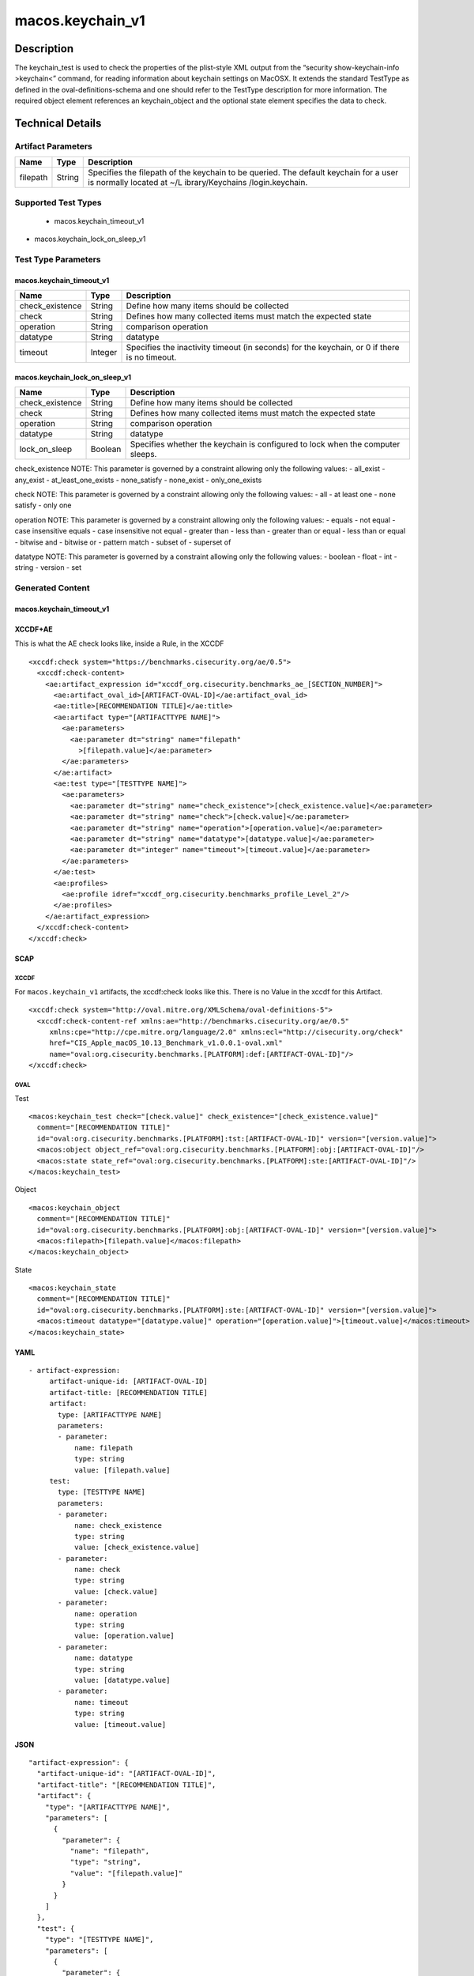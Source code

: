 macos.keychain_v1
=================

Description
-----------

The keychain_test is used to check the properties of the plist-style XML
output from the “security show-keychain-info >keychain<” command, for
reading information about keychain settings on MacOSX. It extends the
standard TestType as defined in the oval-definitions-schema and one
should refer to the TestType description for more information. The
required object element references an keychain_object and the optional
state element specifies the data to check.

Technical Details
-----------------

Artifact Parameters
~~~~~~~~~~~~~~~~~~~

+-------------------------------------+-------------+------------------+
| Name                                | Type        | Description      |
+=====================================+=============+==================+
| filepath                            | String      | Specifies the    |
|                                     |             | filepath of the  |
|                                     |             | keychain to be   |
|                                     |             | queried. The     |
|                                     |             | default keychain |
|                                     |             | for a user is    |
|                                     |             | normally located |
|                                     |             | at               |
|                                     |             | ~/L              |
|                                     |             | ibrary/Keychains |
|                                     |             | /login.keychain. |
+-------------------------------------+-------------+------------------+

Supported Test Types
~~~~~~~~~~~~~~~~~~~~

  - macos.keychain_timeout_v1
- macos.keychain_lock_on_sleep_v1

Test Type Parameters
~~~~~~~~~~~~~~~~~~~~

macos.keychain_timeout_v1
^^^^^^^^^^^^^^^^^^^^^^^^^

+-------------------------------------+-------------+------------------+
| Name                                | Type        | Description      |
+=====================================+=============+==================+
| check_existence                     | String      | Define how many  |
|                                     |             | items should be  |
|                                     |             | collected        |
+-------------------------------------+-------------+------------------+
| check                               | String      | Defines how many |
|                                     |             | collected items  |
|                                     |             | must match the   |
|                                     |             | expected state   |
+-------------------------------------+-------------+------------------+
| operation                           | String      | comparison       |
|                                     |             | operation        |
+-------------------------------------+-------------+------------------+
| datatype                            | String      | datatype         |
+-------------------------------------+-------------+------------------+
| timeout                             | Integer     | Specifies the    |
|                                     |             | inactivity       |
|                                     |             | timeout (in      |
|                                     |             | seconds) for the |
|                                     |             | keychain, or 0   |
|                                     |             | if there is no   |
|                                     |             | timeout.         |
+-------------------------------------+-------------+------------------+

macos.keychain_lock_on_sleep_v1
^^^^^^^^^^^^^^^^^^^^^^^^^^^^^^^

+-------------------------------------+-------------+------------------+
| Name                                | Type        | Description      |
+=====================================+=============+==================+
| check_existence                     | String      | Define how many  |
|                                     |             | items should be  |
|                                     |             | collected        |
+-------------------------------------+-------------+------------------+
| check                               | String      | Defines how many |
|                                     |             | collected items  |
|                                     |             | must match the   |
|                                     |             | expected state   |
+-------------------------------------+-------------+------------------+
| operation                           | String      | comparison       |
|                                     |             | operation        |
+-------------------------------------+-------------+------------------+
| datatype                            | String      | datatype         |
+-------------------------------------+-------------+------------------+
| lock_on_sleep                       | Boolean     | Specifies        |
|                                     |             | whether the      |
|                                     |             | keychain is      |
|                                     |             | configured to    |
|                                     |             | lock when the    |
|                                     |             | computer sleeps. |
+-------------------------------------+-------------+------------------+

check_existence NOTE: This parameter is governed by a constraint
allowing only the following values: - all_exist - any_exist -
at_least_one_exists - none_satisfy - none_exist - only_one_exists

check NOTE: This parameter is governed by a constraint allowing only the
following values: - all - at least one - none satisfy - only one

operation NOTE: This parameter is governed by a constraint allowing only
the following values: - equals - not equal - case insensitive equals -
case insensitive not equal - greater than - less than - greater than or
equal - less than or equal - bitwise and - bitwise or - pattern match -
subset of - superset of

datatype NOTE: This parameter is governed by a constraint allowing only
the following values: - boolean - float - int - string - version - set

Generated Content
~~~~~~~~~~~~~~~~~

macos.keychain_timeout_v1
^^^^^^^^^^^^^^^^^^^^^^^^^

XCCDF+AE
^^^^^^^^

This is what the AE check looks like, inside a Rule, in the XCCDF

::

   <xccdf:check system="https://benchmarks.cisecurity.org/ae/0.5">
     <xccdf:check-content>
       <ae:artifact_expression id="xccdf_org.cisecurity.benchmarks_ae_[SECTION_NUMBER]">
         <ae:artifact_oval_id>[ARTIFACT-OVAL-ID]</ae:artifact_oval_id>
         <ae:title>[RECOMMENDATION TITLE]</ae:title>
         <ae:artifact type="[ARTIFACTTYPE NAME]">
           <ae:parameters>
             <ae:parameter dt="string" name="filepath"
               >[filepath.value]</ae:parameter>
           </ae:parameters>
         </ae:artifact>
         <ae:test type="[TESTTYPE NAME]">
           <ae:parameters>
             <ae:parameter dt="string" name="check_existence">[check_existence.value]</ae:parameter>
             <ae:parameter dt="string" name="check">[check.value]</ae:parameter>
             <ae:parameter dt="string" name="operation">[operation.value]</ae:parameter>
             <ae:parameter dt="string" name="datatype">[datatype.value]</ae:parameter>
             <ae:parameter dt="integer" name="timeout">[timeout.value]</ae:parameter>
           </ae:parameters>
         </ae:test>
         <ae:profiles>
           <ae:profile idref="xccdf_org.cisecurity.benchmarks_profile_Level_2"/>
         </ae:profiles>
       </ae:artifact_expression>
     </xccdf:check-content>
   </xccdf:check>

SCAP
^^^^

XCCDF
'''''

For ``macos.keychain_v1`` artifacts, the xccdf:check looks like this. There is no Value in the xccdf for this Artifact.

::

   <xccdf:check system="http://oval.mitre.org/XMLSchema/oval-definitions-5">
     <xccdf:check-content-ref xmlns:ae="http://benchmarks.cisecurity.org/ae/0.5"
        xmlns:cpe="http://cpe.mitre.org/language/2.0" xmlns:ecl="http://cisecurity.org/check"
        href="CIS_Apple_macOS_10.13_Benchmark_v1.0.0.1-oval.xml"
        name="oval:org.cisecurity.benchmarks.[PLATFORM]:def:[ARTIFACT-OVAL-ID]"/>
   </xccdf:check>

OVAL
''''

Test

::

   <macos:keychain_test check="[check.value]" check_existence="[check_existence.value]"
     comment="[RECOMMENDATION TITLE]"
     id="oval:org.cisecurity.benchmarks.[PLATFORM]:tst:[ARTIFACT-OVAL-ID]" version="[version.value]">
     <macos:object object_ref="oval:org.cisecurity.benchmarks.[PLATFORM]:obj:[ARTIFACT-OVAL-ID]"/>
     <macos:state state_ref="oval:org.cisecurity.benchmarks.[PLATFORM]:ste:[ARTIFACT-OVAL-ID]"/>
   </macos:keychain_test>

Object

::

   <macos:keychain_object
     comment="[RECOMMENDATION TITLE]"
     id="oval:org.cisecurity.benchmarks.[PLATFORM]:obj:[ARTIFACT-OVAL-ID]" version="[version.value]">
     <macos:filepath>[filepath.value]</macos:filepath>
   </macos:keychain_object>

State

::

   <macos:keychain_state
     comment="[RECOMMENDATION TITLE]"
     id="oval:org.cisecurity.benchmarks.[PLATFORM]:ste:[ARTIFACT-OVAL-ID]" version="[version.value]">
     <macos:timeout datatype="[datatype.value]" operation="[operation.value]">[timeout.value]</macos:timeout>
   </macos:keychain_state>

YAML
^^^^

::

  - artifact-expression:
       artifact-unique-id: [ARTIFACT-OVAL-ID]
       artifact-title: [RECOMMENDATION TITLE]
       artifact:
         type: [ARTIFACTTYPE NAME]
         parameters:
         - parameter: 
             name: filepath
             type: string
             value: [filepath.value]
       test:
         type: [TESTTYPE NAME]
         parameters:
         - parameter:
             name: check_existence
             type: string
             value: [check_existence.value]
         - parameter: 
             name: check
             type: string
             value: [check.value]
         - parameter:
             name: operation
             type: string
             value: [operation.value]
         - parameter: 
             name: datatype
             type: string
             value: [datatype.value]  
         - parameter: 
             name: timeout
             type: string
             value: [timeout.value]  

JSON
^^^^

::

   "artifact-expression": {
     "artifact-unique-id": "[ARTIFACT-OVAL-ID]",
     "artifact-title": "[RECOMMENDATION TITLE]",
     "artifact": {
       "type": "[ARTIFACTTYPE NAME]",
       "parameters": [
         {
           "parameter": {
             "name": "filepath",
             "type": "string",
             "value": "[filepath.value]"
           }
         }
       ]
     },
     "test": {
       "type": "[TESTTYPE NAME]",
       "parameters": [
         {
           "parameter": {
             "name": "check_existence",
             "type": "string",
             "value": "[check_existence.value]"
           }
         },
         {
           "parameter": {
             "name": "check",
             "type": "string",
             "value": "[check.value]"
           }
         },
         {
           "parameter": {
             "name": "operation",
             "type": "string",
             "value": "[operation.value]"
           }
         },
         {
           "parameter": {
             "name": "datetype",
             "type": "string",
             "value": "[datatype.value]"
           }
         },
         {
           "parameter": {
             "name": "timeout",
             "type": "string",
             "value": "[timeout.value]"
           }
         }
       ]
     }
   }

Generated Content
~~~~~~~~~~~~~~~~~

macos.keychain_lock_on_sleep_v1
^^^^^^^^^^^^^^^^^^^^^^^^^^^^^^^

XCCDF+AE
^^^^^^^^

This is what the AE check looks like, inside a Rule, in the XCCDF

::

   <xccdf:check system="https://benchmarks.cisecurity.org/ae/0.5">
     <xccdf:check-content>
       <ae:artifact_expression id="xccdf_org.cisecurity.benchmarks_ae_[SECTION_NUMBER]">
         <ae:artifact_oval_id>[ARTIFACT-OVAL-ID]</ae:artifact_oval_id>
         <ae:title>[RECOMMENDATION TITLE]</ae:title>
         <ae:artifact type="[ARTIFACTTYPE NAME]">
           <ae:parameters>
             <ae:parameter dt="string" name="filepath"
               >[filepath.value]</ae:parameter>
           </ae:parameters>
         </ae:artifact>
         <ae:test type="[TESTTYPE NAME]">
           <ae:parameters>
             <ae:parameter dt="string" name="check_existence">[check_existence.value]</ae:parameter>
             <ae:parameter dt="string" name="check">[check.value]</ae:parameter>
             <ae:parameter dt="string" name="operation">[operation.value]</ae:parameter>
             <ae:parameter dt="string" name="datatype">[datatype.value]</ae:parameter>
             <ae:parameter dt="integer" name="lock_on_sleep">[lock_on_sleep.value]</ae:parameter>
           </ae:parameters>
         </ae:test>
         <ae:profiles>
           <ae:profile idref="xccdf_org.cisecurity.benchmarks_profile_Level_2"/>
         </ae:profiles>
       </ae:artifact_expression>
     </xccdf:check-content>
   </xccdf:check>

SCAP
^^^^

XCCDF
'''''

For ``macos.keychain_v1`` artifacts, the xccdf:check looks like this. There is no Value in the xccdf for this Artifact.

::

   <xccdf:check system="http://oval.mitre.org/XMLSchema/oval-definitions-5">
     <xccdf:check-content-ref xmlns:ae="http://benchmarks.cisecurity.org/ae/0.5"
        xmlns:cpe="http://cpe.mitre.org/language/2.0" xmlns:ecl="http://cisecurity.org/check"
        href="CIS_Apple_macOS_10.13_Benchmark_v1.0.0.1-oval.xml"
        name="oval:org.cisecurity.benchmarks.[PLATFORM]:def:[ARTIFACT-OVAL-ID]"/>
   </xccdf:check>

OVAL
''''

Test

::

   <macos:keychain_test check="[check.value]" check_existence="[check_existence.value]"
     comment="[RECOMMENDATION TITLE]"
     id="oval:org.cisecurity.benchmarks.[PLATFORM]:tst:[ARTIFACT-OVAL-ID]" version="[version.value]">
     <macos:object object_ref="oval:org.cisecurity.benchmarks.[PLATFORM]:obj:[ARTIFACT-OVAL-ID]"/>
     <macos:state state_ref="oval:org.cisecurity.benchmarks.[PLATFORM]:ste:[ARTIFACT-OVAL-ID]"/>
   </macos:keychain_test>

Object

::

   <macos:keychain_object
     comment="[RECOMMENDATION TITLE]"
     id="oval:org.cisecurity.benchmarks.[PLATFORM]:obj:[ARTIFACT-OVAL-ID]" version="[version.value]">
     <macos:filepath>[filepath.value]</macos:filepath>
   </macos:keychain_object>

State

::

   <macos:keychain_state
     comment="[RECOMMENDATION TITLE]"
     id="oval:org.cisecurity.benchmarks.[PLATFORM]:ste:[ARTIFACT-OVAL-ID]" version="[version.value]">
     <macos:lock_on_sleep datatype="[datatype.value]" operation="[operation.value]">[lock_on_sleep.value]</macos:lock_on_sleep>
   </macos:keychain_state>

YAML
^^^^

::

  - artifact-expression:
       artifact-unique-id: [ARTIFACT-OVAL-ID]
       artifact-title: [RECOMMENDATION TITLE]
       artifact:
         type: [ARTIFACTTYPE NAME]
         parameters:
         - parameter: 
             name: filepath
             type: string
             value: [filepath.value]
       test:
         type: [TESTTYPE NAME]
         parameters:
         - parameter:
             name: check_existence
             type: string
             value: [check_existence.value]
         - parameter: 
             name: check
             type: string
             value: [check.value]
         - parameter:
             name: operation
             type: string
             value: [operation.value]
         - parameter: 
             name: datatype
             type: string
             value: [datatype.value]  
         - parameter: 
             name: lock_on_sleep
             type: string
             value: [lock_on_sleep.value]  

JSON
^^^^

::

   "artifact-expression": {
     "artifact-unique-id": "[ARTIFACT-OVAL-ID]",
     "artifact-title": "[RECOMMENDATION TITLE]",
     "artifact": {
       "type": "[ARTIFACTTYPE NAME]",
       "parameters": [
         {
           "parameter": {
             "name": "filepath",
             "type": "string",
             "value": "[filepath.value]"
           }
         }
       ]
     },
     "test": {
       "type": "[TESTTYPE NAME]",
       "parameters": [
         {
           "parameter": {
             "name": "check_existence",
             "type": "string",
             "value": "[check_existence.value]"
           }
         },
         {
           "parameter": {
             "name": "check",
             "type": "string",
             "value": "[check.value]"
           }
         },
         {
           "parameter": {
             "name": "operation",
             "type": "string",
             "value": "[operation.value]"
           }
         },
         {
           "parameter": {
             "name": "datetype",
             "type": "string",
             "value": "[datatype.value]"
           }
         },
         {
           "parameter": {
             "name": "lock_on_sleep",
             "type": "string",
             "value": "[lock_on_sleep.value]"
           }
         }
       ]
     }
   }
